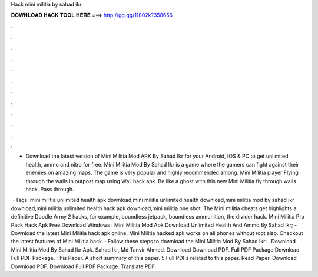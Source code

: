 Hack mini militia by sahad ikr



𝐃𝐎𝐖𝐍𝐋𝐎𝐀𝐃 𝐇𝐀𝐂𝐊 𝐓𝐎𝐎𝐋 𝐇𝐄𝐑𝐄 ===> http://gg.gg/11802k?358656



.



.



.



.



.



.



.



.



.



.



.



.

- Download the latest version of Mini Militia Mod APK By Sahad Ikr for your Android, IOS & PC to get unlimited health, ammo and nitro for free. Mini Militia Mod By Sahad Ikr is a game where the gamers can fight against their enemies on amazing maps. The game is very popular and highly recommended among. Mini Militia player Flying through the walls in outpost map using Wall hack apk. Be like a ghost with this new Mini Militia fly through walls hack. Pass through.

 · Tags: mini militia unlimited health apk download,mini militia unlimited health download,mini militia mod by sahad ikr download,mini militia unlimited health hack apk download,mini militia one shot. The Mini militia cheats get highlights a definitive Doodle Army 2 hacks, for example, boundless jetpack, boundless ammunition, the divider hack. Mini Militia Pro Pack Hack Apk Free Download Windows · Mini Militia Mod Apk Download Unlimited Health And Ammo By Sahad Ikr; - Download the latest Mini Militia hack apk online. Mini Militia hacked apk works on all phones without root also. Checkout the latest features of Mini Militia hack. · Follow these steps to download the Mini Militia Mod By Sahad Ikr: . Download Mini Militia Mod By Sahad Ikr Apk. Sahad Ikr, Md Tanvir Ahmed. Download Download PDF. Full PDF Package Download Full PDF Package. This Paper. A short summary of this paper. 5 Full PDFs related to this paper. Read Paper. Download Download PDF. Download Full PDF Package. Translate PDF.
